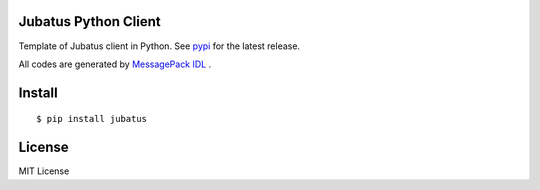 Jubatus Python Client
=====================

Template of Jubatus client in Python.
See `pypi <http://pypi.python.org/pypi/jubatus>`_ for the latest release.

All codes are generated by `MessagePack IDL <https://github.com/msgpack/msgpack-haskell/tree/master/msgpack-idl>`_ .


Install
=======

::

  $ pip install jubatus


License
=======

MIT License

